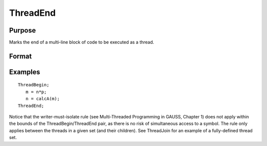 
ThreadEnd
==============================================

Purpose
----------------

Marks the end of a multi-line block of code to be executed as a thread.

Format
----------------
.. function:: ThreadEnd

Examples
----------------

::

    ThreadBegin;
       m = n*p;
       n = calcA(m);
    ThreadEnd;

Notice that the writer-must-isolate rule (see  Multi-Threaded Programming in GAUSS, Chapter  1)
does not apply within the bounds of the
ThreadBegin/ThreadEnd pair, as there is no risk of
simultaneous access to a symbol. The rule only applies between the threads in a
given set (and their children).
See ThreadJoin for an example of a fully-defined thread set.

.. seealso:: Functions :func:`ThreadBegin`, :func:`ThreadJoin`, :func:`ThreadStat`
